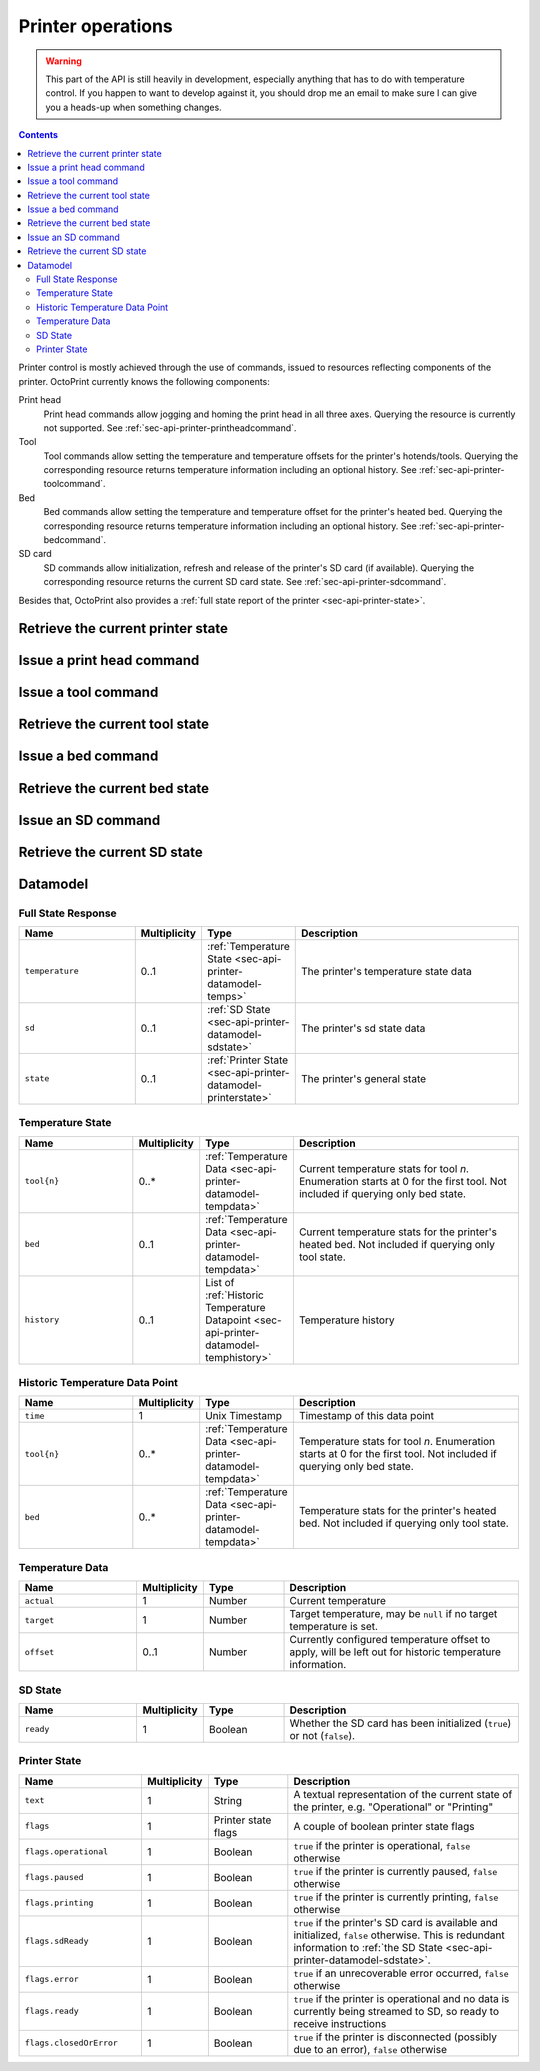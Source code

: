 .. _sec-api-printer:

******************
Printer operations
******************

.. warning::

   This part of the API is still heavily in development, especially anything that has to do with temperature control.
   If you happen to want to develop against it, you should drop me an email to make sure I can give you a heads-up when
   something changes.

.. contents::

Printer control is mostly achieved through the use of commands, issued to resources reflecting components of the
printer. OctoPrint currently knows the following components:

Print head
  Print head commands allow jogging and homing the print head in all three axes. Querying the resource is currently
  not supported.
  See :ref:`sec-api-printer-printheadcommand`.
Tool
  Tool commands allow setting the temperature and temperature offsets for the printer's hotends/tools. Querying the
  corresponding resource returns temperature information including an optional history.
  See :ref:`sec-api-printer-toolcommand`.
Bed
  Bed commands allow setting the temperature and temperature offset for the printer's heated bed. Querying the
  corresponding resource returns temperature information including an optional history.
  See :ref:`sec-api-printer-bedcommand`.
SD card
  SD commands allow initialization, refresh and release of the printer's SD card (if available). Querying the
  corresponding resource returns the current SD card state.
  See :ref:`sec-api-printer-sdcommand`.

Besides that, OctoPrint also provides a :ref:`full state report of the printer <sec-api-printer-state>`.

.. _sec-api-printer-state:

Retrieve the current printer state
==================================

.. http:get:: /api/printer

   Retrieves the current state of the printer. Returned information includes:

   * temperature information (see also :ref:`Retrieve the current tool state <sec-api-printer-toolstate>` and
     :ref:`Retrieve the current bed state <sec-api-printer-bedstate>`)
   * sd state (if available, see also :ref:`Retrieve the current SD state <sec-api-printer-sdstate>`)
   * general printer state

   Temperature information can also be made to include the printer's temperature history by supplying the ``history``
   query parameter. The amount of data points to return here can be limited using the ``limit`` query parameter.

   Clients can specific a list of attributes to not return in the response (e.g. if they don't need it) via the
   ``exclude`` query parameter.

   Returns a :http:statuscode:`200` with a :ref:`Full State Response <sec-api-printer-datamodel-fullstate>` in the
   body upon success.

   **Example 1**

   Include temperature history data, but limit it to two entries.

   .. sourcecode:: http

      GET /api/printer?history=true&limit=2 HTTP/1.1
      Host: example.com
      X-Api-Key: abcdef...

   .. sourcecode:: http

      HTTP/1.1 200 OK
      Content-Type: application/json

      {
        "temperature": {
          "tool0": {
            "actual": 214.8821,
            "target": 220.0,
            "offset": 0
          },
          "tool1": {
            "actual": 25.3,
            "target": null,
            "offset": 0
          },
          "bed": {
            "actual": 50.221,
            "target": 70.0,
            "offset": 5
          },
          "history": [
            {
              "time": 1395651928,
              "tool0": {
                "actual": 214.8821,
                "target": 220.0
              },
              "tool1": {
                "actual": 25.3,
                "target": null
              },
              "bed": {
                "actual": 50.221,
                "target": 70.0
              }
            },
            {
              "time": 1395651926,
              "tool0": {
                "actual": 212.32,
                "target": 220.0
              },
              "tool1": {
                "actual": 25.1,
                "target": null
              },
              "bed": {
                "actual": 49.1123,
                "target": 70.0
              }
            }
          ]
        },
        "sd": {
          "ready": true
        },
        "state": {
          "text": "Operational",
          "flags": {
            "operational": true,
            "paused": false,
            "printing": false,
            "sdReady": true,
            "error": false,
            "ready": true,
            "closedOrError": false
          }
        }
      }

   **Example 2**

   Exclude temperature and sd data.

   .. sourcecode:: http

      GET /api/printer?exclude=temperature,sd HTTP/1.1
      Host: example.com
      X-Api-Key: abcdef...

   .. sourcecode:: http

      HTTP/1.1 200 OK
      Content-Type: application/json

      {
        "state": {
          "text": "Operational",
          "flags": {
            "operational": true,
            "paused": false,
            "printing": false,
            "sdReady": true,
            "error": false,
            "ready": true,
            "closedOrError": false
          }
        }
      }

   :query exclude:  An optional comma-separated list of fields to exclude from the response (e.g. if not needed by
                    the client). Valid values to supply here are ``temperature``, ``sd`` and ``state``.
   :query history:  If set to ``true`` (or: ``yes``, ``y``, ``1``), history information will be included in the response
                    too. If no ``limit`` parameter is given, all available temperature history data will be returned.
   :query limit:    If set to an integer (``n``), only the last ``n`` data points from the printer's temperature history
                    will be returned. Will be ignored if ``history`` is not enabled.
   :statuscode 200: No error
   :statuscode 409: If the printer is not operational.

.. _sec-api-printer-printheadcommand:

Issue a print head command
==========================

.. http:post:: /api/printer/printhead

   Print head commands allow jogging and homing the print head in all three axes. Available commands are:

   jog
     Jogs the print head (relatively) by a defined amount in one or more axes. Additional parameters are:

     * ``x``: Optional. Amount to jog print head on x axis, must be a valid number corresponding to the distance to travel in mm.
     * ``y``: Optional. Amount to jog print head on y axis, must be a valid number corresponding to the distance to travel in mm.
     * ``z``: Optional. Amount to jog print head on z axis, must be a valid number corresponding to the distance to travel in mm.

   home
     Homes the print head in all of the given axes. Additional parameters are:

     * ``axes``: A list of axes which to home, valid values are one or more of ``x``, ``y``, ``z``.

   All of these commands may only be sent if the printer is currently operational and not printing. Otherwise a
   :http:statuscode:`409` is returned.

   Upon success, a status code of :http:statuscode:`204` and an empty body is returned.

   **Example Jog Request**

   Jog the print head by 10mm in X, -5mm in Y and 0.02mm in Z.

   .. sourcecode:: http

      POST /api/printer/printhead HTTP/1.1
      Host: example.com
      Content-Type: application/json
      X-Api-Key: abcdef...

      {
        "command": "jog",
        "x": 10,
        "y": -5,
        "z": 0.02
      }

   .. sourcecode:: http

      HTTP/1.1 204 No Content

   **Example Home Request**

   Home the X and Y axes.

   .. sourcecode:: http

      POST /api/printer/printhead HTTP/1.1
      Host: example.com
      Content-Type: application/json
      X-Api-Key: abcdef...

      {
        "command": "home",
        "axes": ["x", "y"]
      }

   .. sourcecode:: http

      HTTP/1.1 204 No Content

   :json string command: The command to issue, either ``jog`` or ``home``.
   :json number x:       ``jog`` command: The amount to travel on the X axis in mm.
   :json number y:       ``jog`` command: The amount to travel on the Y axis in mm.
   :json number z:       ``jog`` command: The amount to travel on the Z axis in mm.
   :json array axes:     ``home`` command: The axes which to home, valid values are one or more of ``x``, ``y`` and ``z``.
   :statuscode 204: No error
   :statuscode 400: Invalid axis specified, invalid value for travel amount for a jog command or otherwise invalid
                    request.
   :statuscode 409: If the printer is not operational or currently printing.

.. _sec-api-printer-toolcommand:

Issue a tool command
====================

.. http:post:: /api/printer/tool

   Tool commands allow setting the temperature and temperature offsets for the printer's tools (hotends), selecting
   the current tool and extruding/retracting from the currently selected tool. Available commands are:

   target
     Sets the given target temperature on the printer's tools. Additional parameters:

     * ``targets``: Target temperature(s) to set, properties must match the format ``tool{n}`` with ``n`` being the
       tool's index starting with 0.

   offset
     Sets the given temperature offset on the printer's tools. Additional parameters:

     * ``offsets``: Offset(s) to set, properties must match the format ``tool{n}`` with ``n`` being the tool's index
       starting with 0.

   select
     Selects the printer's current tool. Additional parameters:

     * ``tool``: Tool to select, format ``tool{n}`` with ``n`` being the tool's index starting with 0.

   extrude
     Extrudes the given amount of filament from the currently selected tool. Additional parameters:

     * ``amount``: The amount of filament to extrude in mm. May be negative to retract.


   All of these commands may only be sent if the printer is currently operational and -- in case of ``select`` and
   ``extrude`` -- not printing. Otherwise a :http:statuscode:`409` is returned.

   Upon success, a status code of :http:statuscode:`204` and an empty body is returned.

   **Example Target Temperature Request**

   Set the target temperature for the printer's first hotend to 220°C and the printer's second extruder to 205°C.

   .. sourcecode:: http

      POST /api/printer/tool HTTP/1.1
      Host: example.com
      Content-Type: application/json
      X-Api-Key: abcdef...

      {
        "command": "target",
        "targets": {
          "tool0": 220,
          "tool1": 205
        }
      }

   .. sourcecode:: http

      HTTP/1.1 204 No Content

   **Example Offset Temperature Request**

   Set the offset for temperatures on ``tool0`` to +10°C and on ``tool1`` to -5°C.

   .. sourcecode:: http

      POST /api/printer/tool HTTP/1.1
      Host: example.com
      Content-Type: application/json
      X-Api-Key: abcdef...

      {
        "command": "offset",
        "offsets": {
          "tool0": 10,
          "tool1": -5
        }
      }

   .. sourcecode:: http

      HTTP/1.1 204 No Content

   **Example Tool Select Request**

   Select the second hotend of the printer for any following ``extrude`` commands.

   .. sourcecode:: http

      POST /api/printer/tool HTTP/1.1
      Host: example.com
      Content-Type: application/json
      X-Api-Key: abcdef...

      {
        "command": "select",
        "tool": "tool1"
      }

   .. sourcecode:: http

      HTTP/1.1 204 No Content

   **Example Extrude Request**

   Extrude 5mm on the currently selected tool.

   .. sourcecode:: http

      POST /api/printer/tool HTTP/1.1
      Host: example.com
      Content-Type: application/json
      X-Api-Key: abcdef...

      {
        "command": "extrude",
        "amount": 5
      }

   .. sourcecode:: http

      HTTP/1.1 204 No Content

   **Example Retract Request**

   Retract 3mm of filament on the currently selected tool.

   .. sourcecode:: http

      POST /api/printer/tool HTTP/1.1
      Host: example.com
      Content-Type: application/json
      X-Api-Key: abcdef...

      {
        "command": "extrude",
        "amount": -3
      }

   .. sourcecode:: http

      HTTP/1.1 204 No Content

   :json string command: The command to issue, either ``target``, ``offset``, ``select`` or ``extrude``.
   :json object targets: ``target`` command: The target temperatures to set. Valid properties have to match the format ``tool{n}``.
   :json object offsets: ``offset`` command: The offset temperature to set. Valid properties have to match the format ``tool{n}``.
   :json object tool:    ``select`` command: The tool to select, value has to match the format ``tool{n}``.
   :json object amount:  ``extrude`` command: The amount of filament to extrude from the currently selected tool.
   :statuscode 204: No error
   :statuscode 400: If ``targets`` or ``offsets`` contains a property or ``tool`` contains a value not matching the format
                    ``tool{n}``, the target/offset temperature or extrusion amount is not a valid number or outside of
                    the supported range, or if the request is otherwise invalid.
   :statuscode 409: If the printer is not operational or -- in case of ``select`` or ``extrude`` -- currently printing.

.. _sec-api-printer-toolstate:

Retrieve the current tool state
===============================

.. http:get:: /api/printer/tool

   Retrieves the current temperature data (actual, target and offset) plus optionally a (limited) history (actual, target,
   timestamp) for all of the printer's available tools.

   It's also possible to retrieve the temperature history by supplying the ``history`` query parameter set to ``true``. The
   amount of returned history data points can be limited using the ``limit`` query parameter.

   Returns a :http:statuscode:`200` with a Temperature Response in the body upon success.

   .. note::
      If you want both tool and bed temperature information at the same time, take a look at
      :ref:`Retrieve the current printer state <sec-api-printer-state>`.

   **Example**

   Query the tool temperature data and also include the temperature history but limit it to two entries.

   .. sourcecode:: http

      GET /api/printer/tool?history=true&limit=2 HTTP/1.1
      Host: example.com
      X-Api-Key: abcdef...

   .. sourcecode:: http

      HTTP/1.1 200 OK
      Content-Type: application/json

      {
        "tool0": {
          "actual": 214.8821,
          "target": 220.0,
          "offset": 0
        },
        "tool1": {
          "actual": 25.3,
          "target": null,
          "offset": 0
        },
        "history": [
          {
            "time": 1395651928,
            "tool0": {
              "actual": 214.8821,
              "target": 220.0
            },
            "tool1": {
              "actual": 25.3,
              "target": null
            }
          },
          {
            "time": 1395651926,
            "tool0": {
              "actual": 212.32,
              "target": 220.0
            },
            "tool1": {
              "actual": 25.1
            }
          }
        ]
      }

   :query history:  If set to ``true`` (or: ``yes``, ``y``, ``1``), history information will be included in the response
                    too. If no ``limit`` parameter is given, all available temperature history data will be returned.
   :query limit:    If set to an integer (``n``), only the last ``n`` data points from the printer's temperature history
                    will be returned. Will be ignored if ``history`` is not enabled.
   :statuscode 200: No error
   :statuscode 409: If the printer is not operational.

.. _sec-api-printer-bedcommand:

Issue a bed command
===================

.. http:post:: /api/printer/bed

   Bed commands allow setting the temperature and temperature offsets for the printer's heated bed. Available commands
   are:

   target
     Sets the given target temperature on the printer's tools. Additional parameters:

     * ``target``: Target temperature to set.

   offset
     Sets the given temperature offset on the printer's tools. Additional parameters:

     * ``offsets``: Offset to set.

   All of these commands may only be sent if the printer is currently operational. Otherwise a :http:statuscode:`409`
   is returned.

   Upon success, a status code of :http:statuscode:`204` and an empty body is returned.

   **Example Target Temperature Request**

   Set the target temperature for the printer's heated bed to 75°C.

   .. sourcecode:: http

      POST /api/printer/bed HTTP/1.1
      Host: example.com
      Content-Type: application/json
      X-Api-Key: abcdef...

      {
        "command": "target",
        "target": 75
      }

   .. sourcecode:: http

      HTTP/1.1 204 No Content

   **Example Offset Temperature Request**

   Set the temperature offset for the heated bed to -5°C.

   .. sourcecode:: http

      POST /api/printer/bed HTTP/1.1
      Host: example.com
      Content-Type: application/json
      X-Api-Key: abcdef...

      {
        "command": "offset",
        "offset": -5
      }

   .. sourcecode:: http

      HTTP/1.1 204 No Content

   :json string command: The command to issue, either ``target`` or ``offset``.
   :json object target: ``target`` command: The target temperature to set.
   :json object offset: ``offset`` command: The offset temperature to set.
   :statuscode 204: No error
   :statuscode 400: If ``target`` or ``offset`` is not a valid number or outside of the supported range, or if the
                    request is otherwise invalid.
   :statuscode 409: If the printer is not operational.

.. _sec-api-printer-bedstate:

Retrieve the current bed state
==============================

.. http:get:: /api/printer/bed

   Retrieves the current temperature data (actual, target and offset) plus optionally a (limited) history (actual, target,
   timestamp) for the printer's heated bed.

   It's also possible to retrieve the temperature history by supplying the ``history`` query parameter set to ``true``. The
   amount of returned history data points can be limited using the ``limit`` query parameter.

   Returns a :http:statuscode:`200` with a Temperature Response in the body upon success.

   .. note::
      If you want both tool and bed temperature information at the same time, take a look at
      :ref:`Retrieve the current printer state <sec-api-printer-state>`.

   **Example**

   Query the bed temperature data and also include the temperature history but limit it to two entries.

   .. sourcecode:: http

      GET /api/printer/bed?history=true&limit=2 HTTP/1.1
      Host: example.com
      X-Api-Key: abcdef...

   .. sourcecode:: http

      HTTP/1.1 200 OK
      Content-Type: application/json

      {
        "bed": {
          "actual": 50.221,
          "target": 70.0,
          "offset": 5
        },
        "history": [
          {
            "time": 1395651928,
            "bed": {
              "actual": 50.221,
              "target": 70.0
            }
          },
          {
            "time": 1395651926,
            "bed": {
              "actual": 49.1123,
              "target": 70.0
            }
          }
        ]
      }

   :query history:  If set to ``true`` (or: ``yes``, ``y``, ``1``), history information will be included in the response
                    too. If no ``limit`` parameter is given, all available temperature history data will be returned.
   :query limit:    If set to an integer (``n``), only the last ``n`` data points from the printer's temperature history
                    will be returned. Will be ignored if ``history`` is not enabled.
   :statuscode 200: No error
   :statuscode 409: If the printer is not operational.

.. _sec-api-printer-sdcommand:

Issue an SD command
===================

.. http:post:: /api/printer/sd

   SD commands allow initialization, refresh and release of the printer's SD card (if available).

   Available commands are:

   init
     Initializes the printer's SD card, making it available for use. This also includes an initial retrieval of the
     list of files currently stored on the SD card, so after issueing that command a :ref:`retrieval of the files
     on SD card <sec-api-fileops-retrievelocation>` will return a successful result.

     .. note::
        If OctoPrint detects the availability of a SD card on the printer during connection, it will automatically attempt
        to initialize it.

   refresh
     Refreshes the list of files stored on the printer's SD card. Will return a :http:statuscode:`409` if the card
     has not been initialized yet (see the ``init`` command and :ref:`SD state <sec-api-printer-sdstate>`).

   release
     Releases the SD card from the printer. The reverse operation to ``init``. After issuing this command, the SD
     card won't be available anymore, hence and operations targeting files stored on it will fail. Will return a :http:statuscode:`409`
     if the card has not been initialized yet (see the ``init`` command and :ref:`SD state <sec-api-printer-sdstate>`).

   Upon success, a status code of :http:statuscode:`204` and an empty body is returned.

   **Example Init Request**

   Initialize the SD card.

   .. sourcecode:: http

      POST /api/printer/sd HTTP/1.1
      Host: example.com
      Content-Type: application/json
      X-Api-Key: abcdef...

      {
        "command": "init"
      }

   .. sourcecode:: http

      HTTP/1.1 204 No Content

   **Example Refresh Request**

   Refresh the file list of the SD card

   .. sourcecode:: http

      POST /api/printer/sd HTTP/1.1
      Host: example.com
      Content-Type: application/json
      X-Api-Key: abcdef...

      {
        "command": "refresh"
      }

   .. sourcecode:: http

      HTTP/1.1 204 No Content

   **Example Release Request**

   Release the SD card

   .. sourcecode:: http

      POST /api/printer/sd HTTP/1.1
      Host: example.com
      Content-Type: application/json
      X-Api-Key: abcdef...

      {
        "command": "release"
      }

   .. sourcecode:: http

      HTTP/1.1 204 No Content

   :json string command: The command to issue, either ``init``, ``refresh`` or ``release``.
   :statuscode 204:      No error
   :statuscode 409:      If a ``refresh`` or ``release`` command is issued but the SD card has not been initialized (e.g.
                         via ``init``.

.. _sec-api-printer-sdstate:

Retrieve the current SD state
=============================

.. http:get:: /api/printer/sd

   Retrieves the current state of the printer's SD card. For this request no authentication is needed.

   If SD support has been disabled in OctoPrint's settings, a :http:statuscode:`404` is returned.

   Returns a :http:statuscode:`200` with an :ref:`SD State Response <sec-api-printer-datamodel-sdstate>` in the body
   upon success.

   **Example**

   Read the current state of the SD card.

   .. sourcecode:: http

      GET /api/printer/sd HTTP/1.1
      Host: example.com
      X-Api-Key: abcdef...

   .. sourcecode:: http

      HTTP/1.1 200 OK
      Content-Type: application/json

      {
        "ready": true
      }

   :statuscode 200: No error
   :statuscode 404: If SD support has been disabled in OctoPrint's config.

.. _sec-api-printer-datamodel:

Datamodel
=========

.. _sec-api-printer-datamodel-fullstate:

Full State Response
-------------------

.. list-table::
   :widths: 15 5 10 30
   :header-rows: 1

   * - Name
     - Multiplicity
     - Type
     - Description
   * - ``temperature``
     - 0..1
     - :ref:`Temperature State <sec-api-printer-datamodel-temps>`
     - The printer's temperature state data
   * - ``sd``
     - 0..1
     - :ref:`SD State <sec-api-printer-datamodel-sdstate>`
     - The printer's sd state data
   * - ``state``
     - 0..1
     - :ref:`Printer State <sec-api-printer-datamodel-printerstate>`
     - The printer's general state

.. _sec-api-printer-datamodel-temps:

Temperature State
-----------------

.. list-table::
   :widths: 15 5 10 30
   :header-rows: 1

   * - Name
     - Multiplicity
     - Type
     - Description
   * - ``tool{n}``
     - 0..*
     - :ref:`Temperature Data <sec-api-printer-datamodel-tempdata>`
     - Current temperature stats for tool *n*. Enumeration starts at 0 for the first tool. Not included if querying
       only bed state.
   * - ``bed``
     - 0..1
     - :ref:`Temperature Data <sec-api-printer-datamodel-tempdata>`
     - Current temperature stats for the printer's heated bed. Not included if querying only tool state.
   * - ``history``
     - 0..1
     - List of :ref:`Historic Temperature Datapoint <sec-api-printer-datamodel-temphistory>`
     - Temperature history

.. _sec-api-printer-datamodel-temphistory:

Historic Temperature Data Point
-------------------------------

.. list-table::
   :widths: 15 5 10 30
   :header-rows: 1

   * - Name
     - Multiplicity
     - Type
     - Description
   * - ``time``
     - 1
     - Unix Timestamp
     - Timestamp of this data point
   * - ``tool{n}``
     - 0..*
     - :ref:`Temperature Data <sec-api-printer-datamodel-tempdata>`
     - Temperature stats for tool *n*. Enumeration starts at 0 for the first tool. Not included if querying only
       bed state.
   * - ``bed``
     - 0..*
     - :ref:`Temperature Data <sec-api-printer-datamodel-tempdata>`
     - Temperature stats for the printer's heated bed. Not included if querying only tool state.

.. _sec-api-printer-datamodel-tempdata:

Temperature Data
----------------

.. list-table::
   :widths: 15 5 10 30
   :header-rows: 1

   * - Name
     - Multiplicity
     - Type
     - Description
   * - ``actual``
     - 1
     - Number
     - Current temperature
   * - ``target``
     - 1
     - Number
     - Target temperature, may be ``null`` if no target temperature is set.
   * - ``offset``
     - 0..1
     - Number
     - Currently configured temperature offset to apply, will be left out for historic temperature information.

.. _sec-api-printer-datamodel-sdstate:

SD State
--------

.. list-table::
   :widths: 15 5 10 30
   :header-rows: 1

   * - Name
     - Multiplicity
     - Type
     - Description
   * - ``ready``
     - 1
     - Boolean
     - Whether the SD card has been initialized (``true``) or not (``false``).

.. _sec-api-printer-datamodel-printerstate:

Printer State
-------------

.. list-table::
   :widths: 15 5 10 30
   :header-rows: 1

   * - Name
     - Multiplicity
     - Type
     - Description
   * - ``text``
     - 1
     - String
     - A textual representation of the current state of the printer, e.g. "Operational" or "Printing"
   * - ``flags``
     - 1
     - Printer state flags
     - A couple of boolean printer state flags
   * - ``flags.operational``
     - 1
     - Boolean
     - ``true`` if the printer is operational, ``false`` otherwise
   * - ``flags.paused``
     - 1
     - Boolean
     - ``true`` if the printer is currently paused, ``false`` otherwise
   * - ``flags.printing``
     - 1
     - Boolean
     - ``true`` if the printer is currently printing, ``false`` otherwise
   * - ``flags.sdReady``
     - 1
     - Boolean
     - ``true`` if the printer's SD card is available and initialized, ``false`` otherwise. This is redundant information
       to :ref:`the SD State <sec-api-printer-datamodel-sdstate>`.
   * - ``flags.error``
     - 1
     - Boolean
     - ``true`` if an unrecoverable error occurred, ``false`` otherwise
   * - ``flags.ready``
     - 1
     - Boolean
     - ``true`` if the printer is operational and no data is currently being streamed to SD, so ready to receive instructions
   * - ``flags.closedOrError``
     - 1
     - Boolean
     - ``true`` if the printer is disconnected (possibly due to an error), ``false`` otherwise
